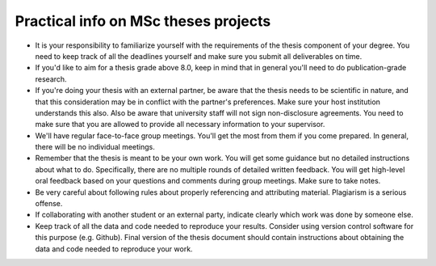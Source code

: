 Practical info on MSc theses projects
-------------------------------------

- It is your responsibility to familiarize yourself with the requirements of the thesis component of your degree. 
  You need to keep track of all the deadlines yourself and make sure you submit all deliverables on time. 
- If you'd like to aim for a thesis grade above 8.0, keep in mind that in general you'll need to do publication-grade research. 
- If you're doing your thesis with an external partner, be aware that the thesis needs to be 
  scientific in nature, and that this consideration may be in conflict with the partner's preferences. 
  Make sure your host institution understands this also. Also be aware that university staff will not sign non-disclosure agreements. You need to make sure that you are allowed to provide all necessary information to your supervisor.
- We'll have regular face-to-face group meetings. You'll get the most from them if you come prepared. In general, there will be no individual meetings.
- Remember that the thesis is meant to be your own work. You will get some guidance but no detailed instructions about what to do. Specifically, there are no multiple rounds of detailed written feedback. You will get high-level oral feedback based on your questions and comments during group meetings. Make sure to take notes.
- Be very careful about following rules about properly referencing and attributing material. Plagiarism is a serious offense.
- If collaborating with another student or an external party, indicate clearly which work was done by someone else.      
- Keep track of all the data and code needed to reproduce your
  results. Consider using version control software for this
  purpose (e.g. Github). Final version of the thesis document should contain
  instructions about obtaining the data and code needed to reproduce
  your work.
